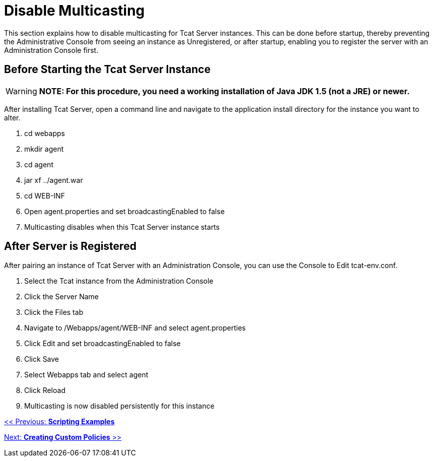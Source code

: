 = Disable Multicasting
:keywords: tcat, disable, multicasting

This section explains how to disable multicasting for Tcat Server instances. This can be done before startup, thereby preventing the Administrative Console from seeing an instance as Unregistered, or after startup, enabling you to register the server with an Administration Console first.

== Before Starting the Tcat Server Instance

[WARNING]
*NOTE: For this procedure, you need a working installation of Java JDK 1.5 (not a JRE) or newer.*

After installing Tcat Server, open a command line and navigate to the application install directory for the instance you want to alter.

. cd webapps
. mkdir agent
. cd agent
. jar xf ../agent.war
. cd WEB-INF
. Open agent.properties and set broadcastingEnabled to false
. Multicasting disables when this Tcat Server instance starts

== After Server is Registered

After pairing an instance of Tcat Server with an Administration Console, you can use the Console to Edit tcat-env.conf.

. Select the Tcat instance from the Administration Console
. Click  the Server Name
. Click the Files tab
. Navigate to /Webapps/agent/WEB-INF and select agent.properties
. Click Edit and set broadcastingEnabled to false
. Click Save
. Select Webapps tab and select agent
. Click Reload
. Multicasting is now disabled persistently for this instance

link:/docs/display/TCAT/Scripting+Examples[<< Previous: *Scripting Examples*]

link:/docs/display/TCAT/Creating+Custom+Policies[Next: *Creating Custom Policies* >>]
